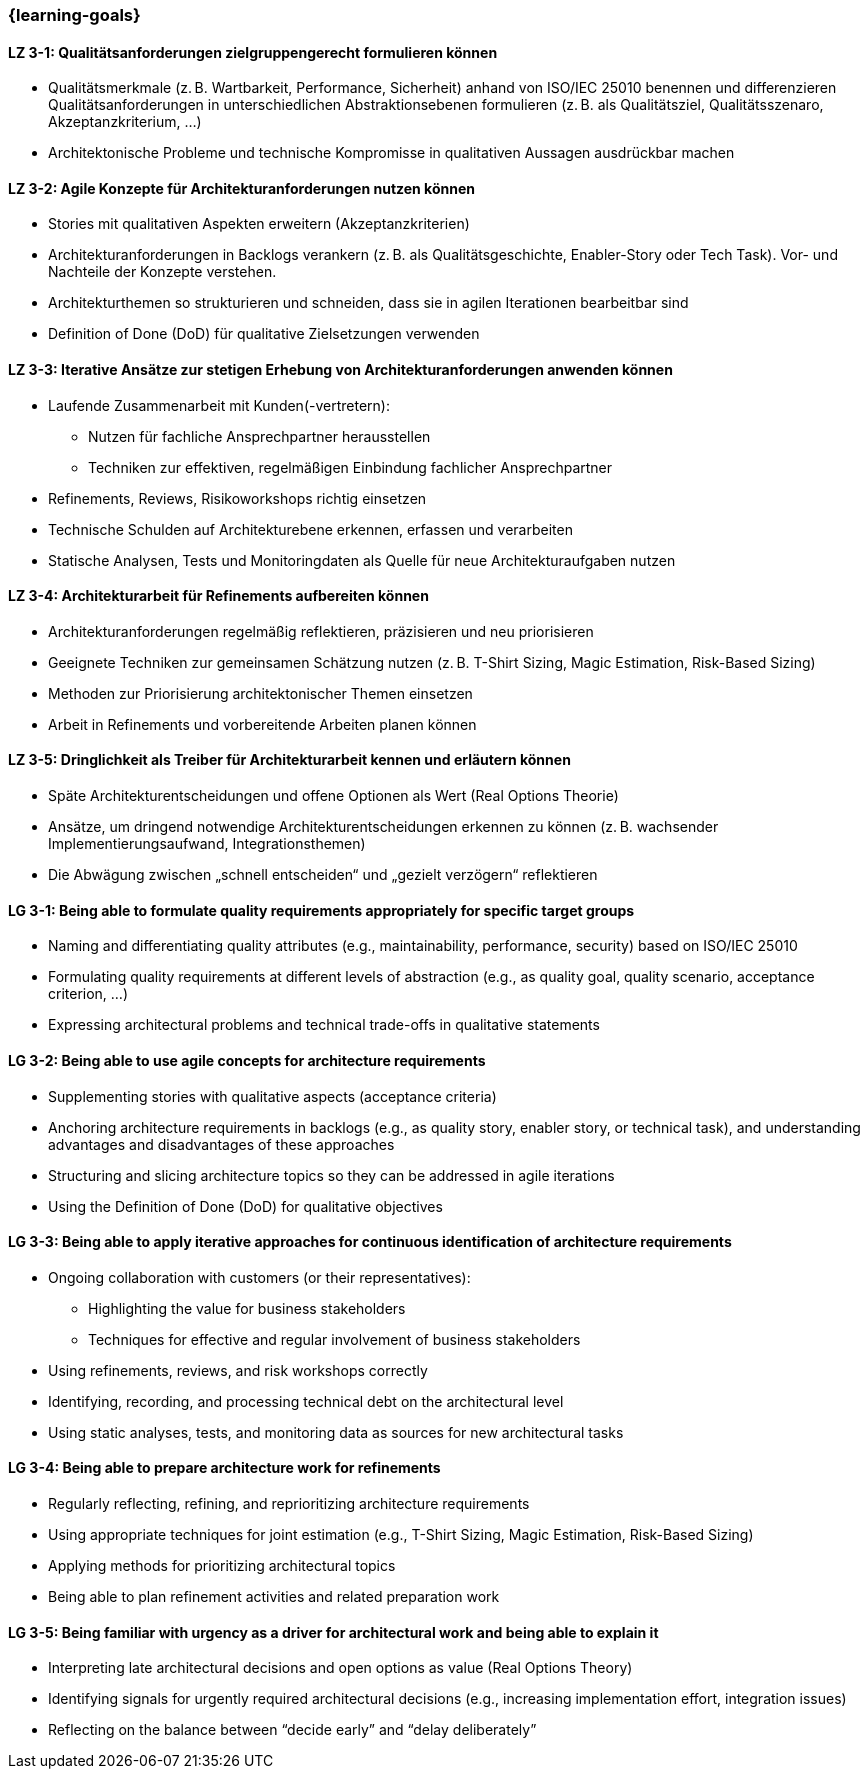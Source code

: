 === {learning-goals}

// tag::DE[]
[[LZ-3-1]]
==== LZ 3-1: Qualitätsanforderungen zielgruppengerecht formulieren können
- Qualitätsmerkmale (z. B. Wartbarkeit, Performance, Sicherheit) anhand von ISO/IEC 25010 benennen und differenzieren
Qualitätsanforderungen in unterschiedlichen Abstraktionsebenen formulieren (z. B. als Qualitätsziel, Qualitätsszenaro, Akzeptanzkriterium, ...)
- Architektonische Probleme und technische Kompromisse in qualitativen Aussagen ausdrückbar machen

[[LZ-3-2]]
==== LZ 3-2: Agile Konzepte für Architekturanforderungen nutzen können
- Stories mit qualitativen Aspekten erweitern (Akzeptanzkriterien)
- Architekturanforderungen in Backlogs verankern (z. B. als Qualitätsgeschichte, Enabler-Story oder Tech Task). Vor- und Nachteile der Konzepte verstehen.
- Architekturthemen so strukturieren und schneiden, dass sie in agilen Iterationen bearbeitbar sind
- Definition of Done (DoD) für qualitative Zielsetzungen verwenden

[[LZ-3-3]]
==== LZ 3-3: Iterative Ansätze zur stetigen Erhebung von Architekturanforderungen anwenden können
- Laufende Zusammenarbeit mit Kunden(-vertretern):
    * Nutzen für fachliche Ansprechpartner herausstellen
    * Techniken zur effektiven, regelmäßigen Einbindung fachlicher Ansprechpartner
- Refinements, Reviews, Risikoworkshops richtig einsetzen
- Technische Schulden auf Architekturebene erkennen, erfassen und verarbeiten
- Statische Analysen, Tests und Monitoringdaten als Quelle für neue Architekturaufgaben nutzen

[[LZ-3-4]]
==== LZ 3-4: Architekturarbeit für Refinements aufbereiten können
- Architekturanforderungen regelmäßig reflektieren, präzisieren und neu priorisieren
- Geeignete Techniken zur gemeinsamen Schätzung nutzen (z. B. T-Shirt Sizing, Magic Estimation, Risk-Based Sizing)
- Methoden zur Priorisierung architektonischer Themen einsetzen
- Arbeit in Refinements und vorbereitende Arbeiten planen können

[[LZ-3-5]]
==== LZ 3-5: Dringlichkeit als Treiber für Architekturarbeit kennen und erläutern können
- Späte Architekturentscheidungen und offene Optionen als Wert (Real Options Theorie)
- Ansätze, um dringend notwendige Architekturentscheidungen erkennen zu können (z. B. wachsender Implementierungsaufwand, Integrationsthemen)
- Die Abwägung zwischen „schnell entscheiden“ und „gezielt verzögern“ reflektieren

// end::DE[]

// tag::EN[]
[[LG-3-1]]
==== LG 3-1: Being able to formulate quality requirements appropriately for specific target groups
- Naming and differentiating quality attributes (e.g., maintainability, performance, security) based on ISO/IEC 25010
- Formulating quality requirements at different levels of abstraction (e.g., as quality goal, quality scenario, acceptance criterion, ...)
- Expressing architectural problems and technical trade-offs in qualitative statements

[[LG-3-2]]
==== LG 3-2: Being able to use agile concepts for architecture requirements
- Supplementing stories with qualitative aspects (acceptance criteria)
- Anchoring architecture requirements in backlogs (e.g., as quality story, enabler story, or technical task), and understanding advantages and disadvantages of these approaches
- Structuring and slicing architecture topics so they can be addressed in agile iterations
- Using the Definition of Done (DoD) for qualitative objectives

[[LG-3-3]]
==== LG 3-3: Being able to apply iterative approaches for continuous identification of architecture requirements
- Ongoing collaboration with customers (or their representatives):
    * Highlighting the value for business stakeholders
    * Techniques for effective and regular involvement of business stakeholders
- Using refinements, reviews, and risk workshops correctly
- Identifying, recording, and processing technical debt on the architectural level
- Using static analyses, tests, and monitoring data as sources for new architectural tasks

[[LG-3-4]]
==== LG 3-4: Being able to prepare architecture work for refinements
- Regularly reflecting, refining, and reprioritizing architecture requirements
- Using appropriate techniques for joint estimation (e.g., T-Shirt Sizing, Magic Estimation, Risk-Based Sizing)
- Applying methods for prioritizing architectural topics
- Being able to plan refinement activities and related preparation work

[[LG-3-5]]
==== LG 3-5: Being familiar with urgency as a driver for architectural work and being able to explain it
- Interpreting late architectural decisions and open options as value (Real Options Theory)
- Identifying signals for urgently required architectural decisions (e.g., increasing implementation effort, integration issues)
- Reflecting on the balance between “decide early” and “delay deliberately”

// end::EN[]


